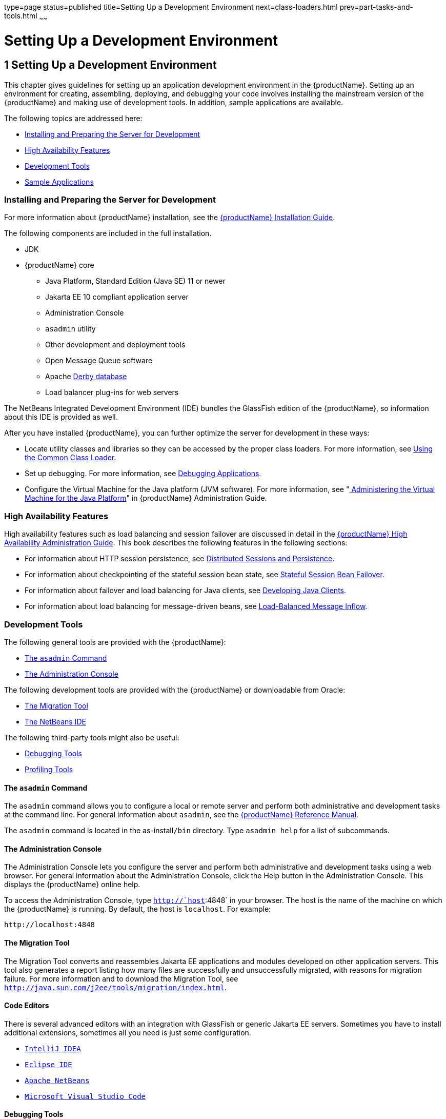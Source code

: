 type=page
status=published
title=Setting Up a Development Environment
next=class-loaders.html
prev=part-tasks-and-tools.html
~~~~~~

= Setting Up a Development Environment

[[beaaq]]


[[setting-up-a-development-environment]]
== 1 Setting Up a Development Environment

This chapter gives guidelines for setting up an application development
environment in the {productName}. Setting up an environment
for creating, assembling, deploying, and debugging your code involves
installing the mainstream version of the {productName} and making use
of development tools. In addition, sample applications are available.

The following topics are addressed here:

* xref:#installing-and-preparing-the-server-for-development[Installing and Preparing the Server for Development]
* xref:#high-availability-features[High Availability Features]
* xref:#development-tools[Development Tools]
* xref:#sample-applications[Sample Applications]

[[installing-and-preparing-the-server-for-development]]

=== Installing and Preparing the Server for Development

For more information about {productName} installation, see the
xref:installation-guide.adoc#GSING[
{productName} Installation Guide].

The following components are included in the full installation.

* JDK
* {productName} core

** Java Platform, Standard Edition (Java SE) 11 or newer
** Jakarta EE 10 compliant application server
** Administration Console
** `asadmin` utility
** Other development and deployment tools
** Open Message Queue software
** Apache http://db.apache.org/derby/manuals[Derby database]
** Load balancer plug-ins for web servers

The NetBeans Integrated Development Environment (IDE) bundles the
GlassFish edition of the {productName}, so information about this IDE
is provided as well.

After you have installed {productName}, you can further optimize the
server for development in these ways:

* Locate utility classes and libraries so they can be accessed by the
proper class loaders. For more information, see
xref:class-loaders.adoc#using-the-common-class-loader[Using the Common Class Loader].
* Set up debugging. For more information, see
xref:debugging-apps.adoc#beafc[Debugging Applications].
* Configure the Virtual Machine for the Java platform (JVM software).
For more information, see "link:administration-guide/jvm.html#administering-the-virtual-machine-for-the-java-platform[
Administering the Virtual Machine for the Java Platform]"
in {productName} Administration Guide.

[[high-availability-features]]

=== High Availability Features

High availability features such as load balancing and session failover
are discussed in detail in the xref:ha-administration-guide.adoc#GSHAG[{productName}
High Availability Administration Guide]. This book describes the
following features in the following sections:

* For information about HTTP session persistence, see
xref:webapps.adoc#distributed-sessions-and-persistence[Distributed Sessions and Persistence].
* For information about checkpointing of the stateful session bean
state, see xref:ejb.adoc#stateful-session-bean-failover[Stateful Session Bean Failover].
* For information about failover and load balancing for Java clients,
see xref:java-clients.adoc#beakt[Developing Java Clients].
* For information about load balancing for message-driven beans, see
xref:jms.adoc#load-balanced-message-inflow[Load-Balanced Message Inflow].

[[development-tools]]

=== Development Tools

The following general tools are provided with the {productName}:

* xref:#the-asadmin-command[The `asadmin` Command]
* xref:#the-administration-console[The Administration Console]

The following development tools are provided with the {productName}
or downloadable from Oracle:

* xref:#the-migration-tool[The Migration Tool]
* xref:#the-netbeans-ide[The NetBeans IDE]

The following third-party tools might also be useful:

* xref:#debugging-tools[Debugging Tools]
* xref:#profiling-tools[Profiling Tools]

[[the-asadmin-command]]

==== The `asadmin` Command

The `asadmin` command allows you to configure a local or remote server
and perform both administrative and development tasks at the command
line. For general information about `asadmin`, see the
xref:reference-manual.adoc#GSRFM[{productName} Reference Manual].

The `asadmin` command is located in the as-install``/bin`` directory. Type
`asadmin help` for a list of subcommands.

[[the-administration-console]]

==== The Administration Console

The Administration Console lets you configure the server and perform
both administrative and development tasks using a web browser. For
general information about the Administration Console, click the Help
button in the Administration Console. This displays the {productName}
online help.

To access the Administration Console, type `http://`host`:4848` in your
browser. The host is the name of the machine on which the {productName} is running. By default, the host is `localhost`. For example:

[source]
----
http://localhost:4848
----

[[the-migration-tool]]

==== The Migration Tool

The Migration Tool converts and reassembles Jakarta EE applications and
modules developed on other application servers. This tool also generates
a report listing how many files are successfully and unsuccessfully
migrated, with reasons for migration failure. For more information and
to download the Migration Tool, see
`http://java.sun.com/j2ee/tools/migration/index.html`.

[[the-netbeans-ide]]

==== Code Editors

There is several advanced editors with an integration with GlassFish or
generic Jakarta EE servers. Sometimes you have to install additional
extensions, sometimes all you need is just some configuration.

* `https://www.jetbrains.com/idea/[IntelliJ IDEA]`
* `https://www.eclipse.org/downloads/packages/[Eclipse IDE]`
* `https://netbeans.apache.org[Apache NetBeans]`
* `https://code.visualstudio.com[Microsoft Visual Studio Code]`

[[debugging-tools]]

==== Debugging Tools

You can use several debugging tools with the {productName}. For more
information, see xref:debugging-apps.adoc#beafc[Debugging Applications].

[[profiling-tools]]

==== Profiling Tools

You can use several profilers with the {productName}. For more
information, see xref:debugging-apps.adoc#profiling-tools[Profiling Tools].

[[sample-applications]]

=== Sample Applications

The samples are available from `https://github.com/eclipse-ee4j/glassfish-samples`.

Most {productName} samples have the following directory structure:

* The `docs` directory contains instructions for how to use the sample.
* The `pom.xml` file defines Maven targets for the sample.
* The `src/` directory contains source code for the sample.


